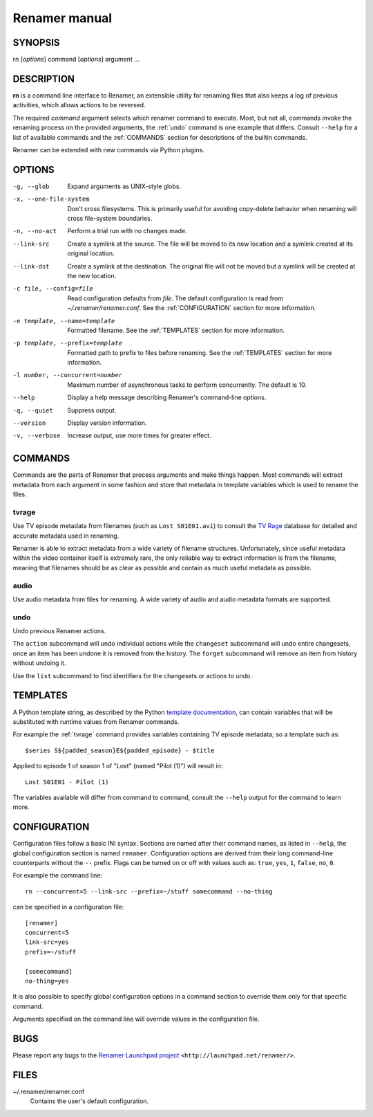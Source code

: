 .. index:: manual, rn

Renamer manual
==============

========
SYNOPSIS
========

rn [*options*] command [*options*] argument ...


===========
DESCRIPTION
===========

**rn** is a command line interface to Renamer, an extensible utility for
renaming files that also keeps a log of previous activities, which allows
actions to be reversed.

The required *command* argument selects which renamer command to execute. Most,
but not all, commands invoke the renaming process on the provided arguments,
the :ref:`undo` command is one example that differs. Consult ``--help`` for a
list of available commands and the :ref:`COMMANDS` section for descriptions of
the builtin commands.

Renamer can be extended with new commands via Python plugins.


=======
OPTIONS
=======

-g, --glob
    Expand arguments as UNIX-style globs.

-x, --one-file-system
    Don't cross filesystems. This is primarily useful for avoiding copy-delete
    behavior when renaming will cross file-system boundaries.

-n, --no-act
    Perform a trial run with no changes made.

--link-src
    Create a symlink at the source. The file will be moved to its new location
    and a symlink created at its original location.

--link-dst
    Create a symlink at the destination. The original file will not be moved
    but a symlink will be created at the new location.

-c file, --config=file
    Read configuration defaults from *file*. The default configuration is read
    from *~/.renamer/renamer.conf*. See the :ref:`CONFIGURATION` section for
    more information.

-e template, --name=template
    Formatted filename. See the :ref:`TEMPLATES` section for more information.

-p template, --prefix=template
    Formatted path to prefix to files before renaming. See the :ref:`TEMPLATES`
    section for more information.

-l number, --concurrent=number
    Maximum number of asynchronous tasks to perform concurrently. The default
    is 10.

--help
    Display a help message describing Renamer's command-line options.

-q, --quiet
    Suppress output.

--version
    Display version information.

-v, --verbose
    Increase output, use more times for greater effect.


.. index:: commands

.. _commands:

========
COMMANDS
========

Commands are the parts of Renamer that process arguments and make things
happen. Most commands will extract metadata from each argument in some fashion
and store that metadata in template variables which is used to rename the
files.

.. index:: tvrage

.. _tvrage:

tvrage
------

Use TV episode metadata from filenames (such as ``Lost S01E01.avi``) to consult
the `TV Rage`_ database for detailed and accurate metadata used in renaming.

Renamer is able to extract metadata from a wide variety of filename structures.
Unfortunately, since useful metadata within the video container itself is
extremely rare, the only reliable way to extract information is from the
filename, meaning that filenames should be as clear as possible and contain as
much useful metadata as possible.

.. _TV Rage: http://tvrage.com/


.. index:: audio

.. _audio:

audio
-----

Use audio metadata from files for renaming. A wide variety of audio and audio
metadata formats are supported.


.. index:: undo

.. _undo:

undo
----

Undo previous Renamer actions.

The ``action`` subcommand will undo individual actions while the ``changeset``
subcommand will undo entire changesets, once an item has been undone it is
removed from the history. The ``forget`` subcommand will remove an item from
history without undoing it.

Use the ``list`` subcommand to find identifiers for the changesets or actions
to undo.


.. index:: templates

.. _templates:

=========
TEMPLATES
=========

A Python template string, as described by the Python `template documentation`_,
can contain variables that will be substituted with runtime values from Renamer
commands.

.. _template documentation:
    http://docs.python.org/library/string.html#template-strings

For example the :ref:`tvrage` command provides variables containing TV episode
metadata; so a template such as::

    $series S${padded_season}E${padded_episode} - $title

Applied to episode 1 of season 1 of "Lost" (named "Pilot (1)") will result in::

    Lost S01E01 - Pilot (1)

The variables available will differ from command to command, consult the
``--help`` output for the command to learn more.


.. index:: configuration, config file

.. _configuration:

=============
CONFIGURATION
=============

Configuration files follow a basic INI syntax. Sections are named after their
command names, as listed in ``--help``, the global configuration section is
named ``renamer``. Configuration options are derived from their long
command-line counterparts without the ``--`` prefix. Flags can be turned on or
off with values such as: ``true``, ``yes``, ``1``, ``false``, ``no``, ``0``.

For example the command line::

    rn --concurrent=5 --link-src --prefix=~/stuff somecommand --no-thing

can be specified in a configuration file::

    [renamer]
    concurrent=5
    link-src=yes
    prefix=~/stuff

    [somecommand]
    no-thing=yes

It is also possible to specify global configuration options in a command
section to override them only for that specific command.

Arguments specified on the command line will override values in the
configuration file.


====
BUGS
====

Please report any bugs to the `Renamer Launchpad project`_
``<http://launchpad.net/renamer/>``.

.. _Renamer Launchpad project: http://launchpad.net/renamer/


=====
FILES
=====

~/.renamer/renamer.conf
    Contains the user's default configuration.
